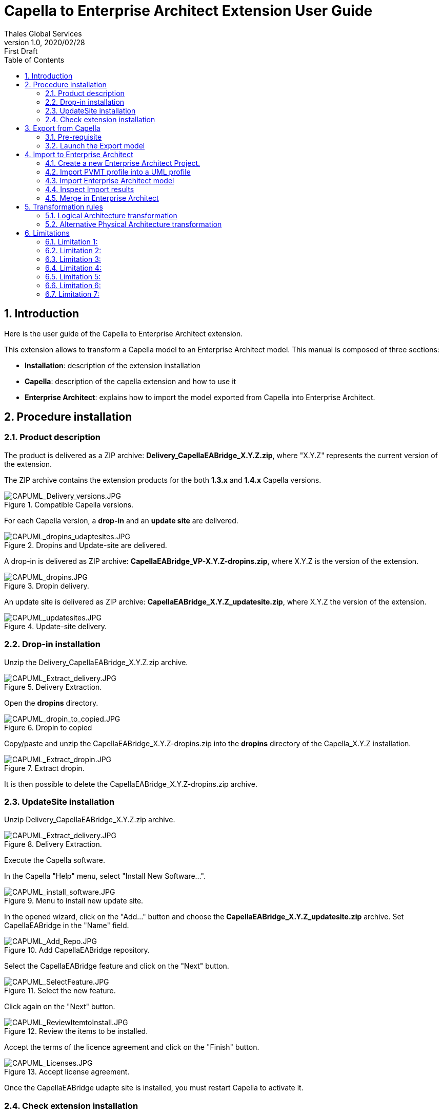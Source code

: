 = Capella to Enterprise Architect Extension User Guide
Thales Global Services
v1.0, 2020/02/28: First Draft
:appversion: 1.1.0
:doctype: article
:encoding: utf-8
:lang: en
:toc: left
:numbered:
:imagesdir: ./images
:experimental:
:systemArchProj: IFE_System
:stylesdir: ./css
:stylesheet: doc.css
:linkcss:


== Introduction
Here is the user guide of the Capella to Enterprise Architect extension.

This extension allows to transform a Capella model to an Enterprise Architect model.
This manual is composed of three sections:

- *Installation*: description of the extension installation

- *Capella*: description of the capella extension and how to use it

- *Enterprise Architect*: explains how to import the model exported from Capella into Enterprise Architect.

<<<

== Procedure installation
=== Product description
The product is delivered as a ZIP archive: *Delivery_CapellaEABridge_X.Y.Z.zip*, where "X.Y.Z" represents the current version of the extension.

The ZIP archive contains the extension products for the both *1.3.x* and *1.4.x* Capella versions.

image::CAPUML_Delivery_versions.JPG[CAPUML_Delivery_versions.JPG,title="Compatible Capella versions."] 


For each Capella version, a *drop-in* and an *update site* are delivered.

image::CAPUML_dropins_udaptesites.JPG[CAPUML_dropins_udaptesites.JPG,title="Dropins and Update-site are delivered."] 

A drop-in is delivered as ZIP archive: *CapellaEABridge_VP-X.Y.Z-dropins.zip*, where X.Y.Z is the version of the extension.

image::CAPUML_dropins.JPG[CAPUML_dropins.JPG, title="Dropin delivery."] 

An update site is delivered as ZIP archive: *CapellaEABridge_X.Y.Z_updatesite.zip*, where X.Y.Z the version of the extension.

image::CAPUML_updatesites.JPG[CAPUML_updatesites.JPG,title="Update-site delivery."] 

<<<


=== Drop-in installation
Unzip the Delivery_CapellaEABridge_X.Y.Z.zip archive.

image::CAPUML_Extract_delivery.JPG[CAPUML_Extract_delivery.JPG,title="Delivery Extraction."] 

Open the *dropins* directory.

image::CAPUML_dropin_to_copied.JPG[CAPUML_dropin_to_copied.JPG,title="Dropin to copied"] 

Copy/paste and unzip the CapellaEABridge_X.Y.Z-dropins.zip into the *dropins* directory of the Capella_X.Y.Z installation.

image::CAPUML_Extract_dropin.JPG[CAPUML_Extract_dropin.JPG,title="Extract dropin."] 

It is then possible to delete the CapellaEABridge_X.Y.Z-dropins.zip archive.



=== UpdateSite installation

Unzip Delivery_CapellaEABridge_X.Y.Z.zip archive.

image::CAPUML_Extract_delivery.JPG[CAPUML_Extract_delivery.JPG,title="Delivery Extraction."] 

Execute the Capella software.

In the Capella "Help" menu, select "Install New Software...".

image::CAPUML_install_software.JPG[CAPUML_install_software.JPG,title="Menu to install new update site."] 

In the opened wizard, click on the "Add..." button and choose the *CapellaEABridge_X.Y.Z_updatesite.zip* archive.
Set CapellaEABridge in the "Name" field.

image::CAPUML_Add_Repo.JPG[CAPUML_Add_Repo.JPG,title="Add CapellaEABridge repository."] 

Select the CapellaEABridge feature and click on the "Next" button.

image::CAPUML_SelectFeature.JPG[CAPUML_SelectFeature.JPG,title="Select the new feature."] 

Click again on the "Next" button.

image::CAPUML_ReviewItemtoInstall.JPG[CAPUML_ReviewItemtoInstall.JPG, title="Review the items to be installed."] 

Accept the terms of the licence agreement and click on the "Finish" button.

image::CAPUML_Licenses.JPG[CAPUML_Licenses.JPG, title="Accept license agreement."] 

Once the CapellaEABridge udapte site is installed, you must restart Capella to activate it.

<<<

=== Check extension installation

*Note:* This chapter describes the check of the installation in the case of the update site installation. 
For check the dropin installation, check the Model transformation menu is available as it is describes in the <<Open Contextual "Transform model" menu>> section. 

After installation procedure, launch Capella.

Check in the plugins installation CapellaEABridge is correctly installed.

In the Capella "Help" menu, select "About Capella".

image::CAPUML_AboutCapella.JPG[CAPUML_AboutCapella.JPG,title="About Capella."] 

In the opened wizard, select "Installation details" button.

image::CAPUML_InstallationDetails.JPG[CAPUML_InstallationDetails.JPG, title="Installation details."] 

Check the Capella to Enterprise Architecture feature exists.

image::CAPUML_Installation.JPG[CAPUML_Installation.JPG, title="Capella to Enterprise feature."] 

<<<

== Export from Capella

=== Pre-requisite

- A Capella Project: the goal of the Capella to Enterprise Architect extension is to transform an existing capella project into a EA model stored in a XMI/UML file.

In the following sections, the *Camera SysML2 Example* Capella project is used to illustrate the process.

*Note:* In case of Team4Capella environment, the projects hosted in remote server shall be downloaded locally before to launch of the Enterprise Architect export.

image::CAPUML_CapellaProject.JPG[CAPUML_CapellaProject.JPG, title="Capella project example."] 

<<<

=== Launch the Export model

==== Open Contextual "Transform model" menu

Right click on a Capella Element, and select the "Transform model" menu.

image::CAPUML_ExportsMenu.JPG[CAPUML_ExportsMenu.JPG, title="Exports menu"] 

==== Configure the Export wizard

The opened wizard shall be filled with:

- The type of the transformation (the first available transformation is selected by default).
- The path of the target file.
- The (predefined) algorithm to use.

image::CAPUML_ExportWizard.JPG[CAPUML_ExportWizard.JPG, title="Export wizard."] 


Select the type of the transformation: the field proposes the "Capella to Enterprise Architect" type.

image::CAPUML_TypeTransfo.JPG[CAPUML_TypeTransfo.JPG, title="Type of transformation."] 

Select a target file: set the target path or click on the "Browse..." button.
Using the opened wizard, all the existing xml files are displayed.

image::CAPUML_targetpath.JPG[CAPUML_targetpath.JPG, title="Selection output file."] 

Select an existing xml file, or set a new file name. Click on the "Open" button.

image::CAPUML_SelectTargetPathWizard.JPG[CAPUML_SelectTargetPathWizard.JPG, title="Export wizard."]

Select a predefined algorithm.

image::CAPUML_AlgoSelection.JPG[CAPUML_AlgoSelection.JPG, title="Algorithm selection."]

The OK button is available only when the three fields are filled.

image::CAPUML_FilledWizard.JPG[CAPUML_FilledWizard.JPG, title="Filled Exports wizard"] 


Click on the "OK" button.

The Enterprise Architect model is built and persisted in the generated output xml file.

==== PVMT and Physical Architecture options

In the "Model transformation" wizard, in the case where "Capella to Enterprise Architect" type is selected, a check button "Export profiles" appears. 

image::CAPUML_ExportProfile.JPG[CAPUML_ExportProfile.JPG,title="Export profiles."]

This option allows to export PVMT data as UML profile.

image::CAPUML_PVMTtoProfiles.JPG[CAPUML_PVMTtoProfiles.JPG,title="PVMT data to UML profiles."]

The profiles will be exported into a XML file naming "MDG_CapellaProfile_xxxxx" with xxxx is the export date.
This file is exported in the same path than the target file.
   


<<<

== Import to Enterprise Architect

=== Create a new Enterprise Architect Project.

Start Enterprise Architect.
Click on the "New File" menu.

image::EA_NewProject.JPG[EA_NewProject.JPG, title="New project..."] 

In the displayed standard Windows file browser dialog, locate a suitable folder for your project and, in the "File name" field, type in a distinctive name.
Click on the "Save" button.

image::EA_CreateProject.JPG[EA_CreateProject.JPG, title="Create a new project."] 

=== Import PVMT profile into a UML profile
In the case where profiles has been exported from Capella (<PVMT options>), It's necessary to import these profiles in Enterprise Architect.
In this way, the user can use this profile in Enterprise Architect software.

Start Enterprise Architect.
In the Enterprise Architect ribbon, select "Start -> Share -> Resources" menu.

The Resources browser is displayed.

image::EA_Resources.JPG[EA_Resources.JPG, title="EA Resources."] 
 
In the "MDG Technologies" node, right click and select the "Import Technology" menu.

image::EA_ImportTechnologie.JPG[EA_ImportTechnologie.JPG,title="Import Technology."]
 
"Import MDG Technology" wizard is displayed. In the "Filename" field, select the MGG_CapellaProfile_xxxx.xml exported from Capella.

image::EA_ImportMDGTechnologyWizard.JPG[EA_ImportMDGTechnologyWizard.JPG,title="Import MDG Technology wizard."]

In this wizard, the others fields are automatically filled.
Click on "OK" button.

image::EA_CapellaProfile.JPG[EA_CapellaProfile.JPG,title="Capella profiles added."]

In the EA project, create a new Component.

Select this component. In the "Properties" view, select the Stereotype field.

image::EA_StereoWizard.JPG[EA_StereoWizard.JPG,"Stereotypes wizard."]

In the "Perpective" field, select "Specialized -> Model Technologies" value.

image::EA_ModelTechnologies.JPG[EA_ModelTechnologies.JPG,title="Model Technologies perspective."]

In the "Profile" field, several profiles are available In the "Profile" field, several profiles are available, including profiles imported from Capella.

image::EA_ProfileCapella.JPG[EA_ProfileCapella.JPG, title="Profiles from Capella."]

In this list, select a profile.
All the compatible stereotypes from the profile with selected element are displayed. 

image::EA_StereoCapella.JPG[EA_StereoCapella.JPG,title="Stereotypes from Capella."]

Select stereotype and click on "OK" button.
The stereotype is applied on the Component.


=== Import Enterprise Architect model

In the "Browser" explorer, select the "Model" node. 

In the Enterprise Architect ribbon, select "Publish -> Model Exchange -> Import XMI -> Import Package from XMI" menu.

image::EA_Import.JPG[EA_Import.JPG, title="Import XML file."] 

In the displayed "Import Package from XMI" dialog:

- *Filename* field: type the directory path and filename from which to import the XMI file.
- *Baseline Package after import* checkbox: Select this checkbox to open the "Create Baseline" dialog, through which to baseline the imported Package once the import is complete.
- *Import* button: Click on this button to start the import
- *Close* button: Click on this button to close the dialog.

image::EA_ImportWizard.JPG[EA_ImportWizard.JPG, title="Import XML wizard."] 

image::EA_NewBaseLine.JPG[EA_NewBaseLine.JPG, title="New Baseline."]

=== Inspect Import results

In the "Browser" explorer, the imported data are displayed.
Under the "Model" node, "Import Capella" package is created. This package contains all imported data from Capella.

image::EA_Model.JPG[EA_Model.JPG, title="EA model."] 

<<<

Create a component diagram and drag and drop all components inside.

image::EA_Component_diagram.JPG[EA_Component_diagram.JPG, title="Component diagram."] 

<<<

Create a Class diagram and drag and drop all others elements.

image::EA_ClassDiagram.JPG[EA_ClassDiagram.JPG, title="Class diagram."] 

<<<

=== Merge in Enterprise Architect


image::MergeScenario.JPG[MergeScenario.JPG,title="Merge scenario."] 

This schema shows the different steps to execute a merge in Enterprise Architect.
The merge process allows to compare the last version of the EA model with a previous version and to choose to keep old or new data. 


In Capella software, modify the name of the following Capella elements:

-  "Camera power button" component name to "Camera power button from Capella"

-  "Sensor Command" exchange item name to "Sensor Command from Capella"

-  "Timestamp" class name to "Timestamp from Capella".


Export the Capella model as it's describe in the <<Export from Capella>> section.


In Enterprise Architect, in the previously imported model, modify the name of the following EA elements:

- "Camera power button" component to "Camera power button from EA"

- "Sensor Command" operation to "Sensor Command from EA"

- "Explosure Triangle"  datatype to "Explosure Triangle from EA".

It's very important to increment the version of the Enterprise Architect model after the last modification.
This version allows to have a tag to compare with the new import to merge.

In the "Browser/Project" explorer, select the root package item (Logical Architecture in the example).
In the Enterprise Architect ribbon, select "Design -> Model -> Manage -> Manage Baselines..." menu.

image::EA_ManageBaselines.JPG[EA_ManageBaselines.JPG, title="Manage Baselines..."] 

In the displayed Baselines dialog:

image::EA_BaselineDialog.JPG[EA_BaselineDialog.JPG, title="Baselines dialog."]

Select the "New Baseline" button. In the "New Baseline" dialog, type the new version name in the version field.

image::EA_NewBaselineWizard.JPG[EA_NewBaselineWizard.JPG, title="New Baseline."]

In the Baselines dialog, the new version is added in the top of the list.

image::EA_NewVersion.JPG[EA_NewVersion.JPG,title="New version."]

And click in "Close" Button.

Select the root package item in the "Browser/Project" explorer (Logical Architecture in the example) and import the last version of the Capella export file as described in the <<Import Enterprise Architect model>> section.
 
image::EA_NewImportForMerge.JPG[EA_NewImportForMerge.JPG,title="Import Package from XML"] 
 
In the Import Package from XML dialog, after to configure when describe in the above screenshot, click on the "Import" Button. 
*Warning* don't use the "Merge" Button. The exported Capella file is write in XMI 2.1/ UML 2.1 format. The EA merge doesn't support XMI and UML version upper than 1.3.

After the import, the "New Baseline" is displayed. In the "Version" field, type a new name version.

image::NewBaseLinesForMerge.JPG[NewBaseLinesForMerge.JPG,title="New BaseLine."]

Click on "OK" button. And Click on "Close" button in the "Import Package from XML" dialog.

In the "Browser" explorer, all the data modified before the last import are removed.

In the Enterprise Architect ribbon, select "Design -> Model -> Manage -> Manage Baselines..." menu.

image::EA_BaselineVersionToMerge.JPG[EA_BaselineVersionToMerge.JPG, title="Baselines."]

In the displayed dialog, select the version before the last import.

image::EA_SelectLastVersion.JPG[EA_SelectLastVersion.JPG, title="Select previous version."]

And click on the "Show Differences" button.

The "Baseline Comparison" view is opened and display the differences between the two compared versions.

*Warning:* In the Capella software, the both created and modified dates aren't managed for the Capella element.
For this reason, in Enterprise Architect is possible to ignore the dates differences.
In the "Baseline Comparison" toolbar, click on the "Baseline comparison options" button.

image::EA_ComparisonButton.JPG[EA_ComparisonButton.JPG,title="Comparison options."]

Check the both "Suppress Date Modified" and "Suppress Date Created" options. These options allow to ignore the dates informations in the "Baseline Comparison" view.
 
 
image::EA_Baseline_Comparison.JPG[EA_Baseline_Comparison.JPG,title="Baseline comparison."]  
 
If the Enterprise Architect user want keep the old value, select the element in the "Model Elements" explorer and click on the green arrow.

image::EA_keepoldversion.JPG[EA_keepoldversion.JPG,title="Keep old version."] 

Click on the "OK" button in the opened message dialog.

The element is removed from the "Baseline Comparison" view and is updated in the EA model.

image::EA_UpdatedModel.JPG[EA_UpdatedModel.JPG,title="Updated model."] 

The last step, is to create a new Baselines after the merge.


<<<

== Transformation rules

=== Logical Architecture transformation

image::TableRule.JPG[TableRule.JPG] 


=== Alternative Physical Architecture transformation

image::AlternativeTransfo.JPG[AlternativeTransfo.JPG] 


<<<

== Limitations

=== Limitation 1:

When in Capella the Components are in Component packages, the bridge does not export these Components packages because Enterprise Architect cannot build packages under Commponents. 

=== Limitation 2:

The bridge does not transit some data types

=== Limitation 3:

The bridge does not transit some Exchange items

=== Limitation 4:

The bridge does not keep the order of the model elements in Enterprise Architect as in Capella.

=== Limitation 5:

In Capella, it is possible to use the data, Exchange Items and Interfaces of a superior Arcadia perspective (for example, In PA, it is possible to reference data coming from SA or LA). The bridge transit only the data, Exchange Items and Interfaces of the selected Arcadia perspective (for example, if the physical architecture is transited, only the data, Exchange Items and Interfaces of this PA will be transited)

=== Limitation 6:

In Enterprise Architect, when a Capella profile has been imported into Enterprise Architect via MDG technology it is not possible to see the content of this profile (but it is possible to use it). 

=== Limitation 7:

The iterative process is not fully efficient in order to take account the differences coming from EA (OK from Capella): in the documentation, the process describes the last baseline of the EA model is the model coming from the transition of the Capella model  ; the process says to display the differences between the previous baseline (the last updated EA model) and the new baseline. So in these differences, we retrieve the differences coming from the last Capella model but all the differences coming from the all updates (of all iterations) of the EA models. 
